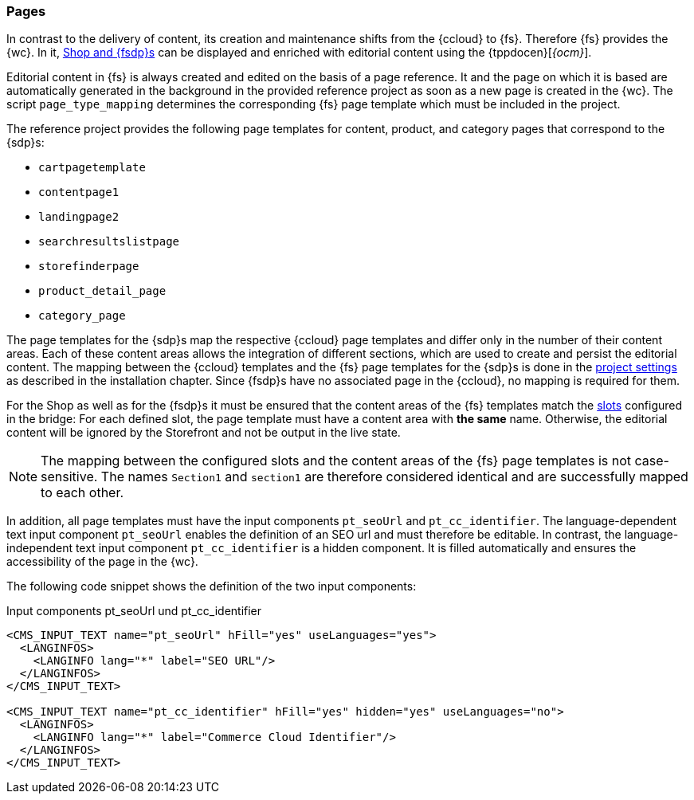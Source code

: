 [[rp_pages]]
=== Pages
In contrast to the delivery of content, its creation and maintenance shifts from the {ccloud} to {fs}.
Therefore {fs} provides the {wc}.
In it, <<concept_pagestypes,Shop and {fsdp}s>> can be displayed and enriched with editorial content using the {tppdocen}[_{ocm}_].

Editorial content in {fs} is always created and edited on the basis of a page reference.
It and the page on which it is based are automatically generated in the background in the provided reference project as soon as a new page is created in the {wc}.
The script `page_type_mapping` determines the corresponding {fs} page template which must be included in the project.

The reference project provides the following page templates for content, product, and category pages that correspond to the {sdp}s:

* `cartpagetemplate`
* `contentpage1`
* `landingpage2`
* `searchresultslistpage`
* `storefinderpage`
* `product_detail_page`
* `category_page`

The page templates for the {sdp}s map the respective {ccloud} page templates and differ only in the number of their content areas.
Each of these content areas allows the integration of different sections, which are used to create and persist the editorial content.
The mapping between the {ccloud} templates and the {fs} page templates for the {sdp}s is done in the <<install_pset,project settings>> as described in the installation chapter.
Since {fsdp}s have no associated page in the {ccloud}, no mapping is required for them.

For the Shop as well as for the {fsdp}s it must be ensured that the content areas of the {fs} templates match the <<sp_installation_config_pages, slots>> configured in the bridge:
For each defined slot, the page template must have a content area with *the same* name.
Otherwise, the editorial content will be ignored by the Storefront and not be output in the live state.

[NOTE]
====
The mapping between the configured slots and the content areas of the {fs} page templates is not case-sensitive.
The names `Section1` and `section1` are therefore considered identical and are successfully mapped to each other.
====

[[rp_pages_inputcomponents]]
In addition, all page templates must have the input components `pt_seoUrl` and `pt_cc_identifier`.
The language-dependent text input component `pt_seoUrl` enables the definition of an SEO url and must therefore be editable.
In contrast, the language-independent text input component `pt_cc_identifier` is a hidden component.
It is filled automatically and ensures the accessibility of the page in the {wc}.

The following code snippet shows the definition of the two input components:

[source,XML]
.Input components pt_seoUrl und pt_cc_identifier
----
<CMS_INPUT_TEXT name="pt_seoUrl" hFill="yes" useLanguages="yes">
  <LANGINFOS>
    <LANGINFO lang="*" label="SEO URL"/>
  </LANGINFOS>
</CMS_INPUT_TEXT>

<CMS_INPUT_TEXT name="pt_cc_identifier" hFill="yes" hidden="yes" useLanguages="no">
  <LANGINFOS>
    <LANGINFO lang="*" label="Commerce Cloud Identifier"/>
  </LANGINFOS>
</CMS_INPUT_TEXT>
----